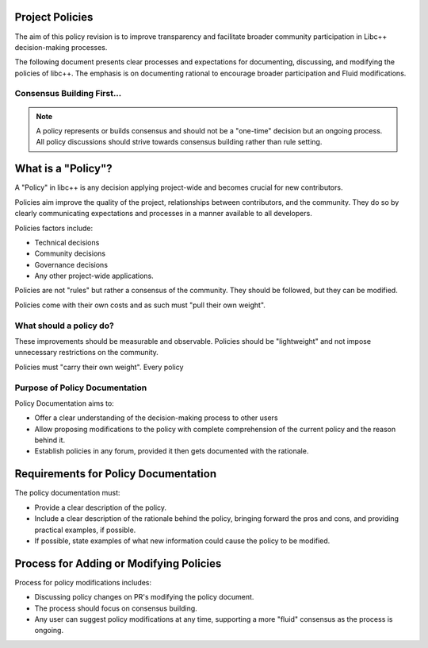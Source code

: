 .. _Project Policies:

Project Policies
=======================

The aim of this policy revision is to improve transparency and facilitate broader
community participation in Libc++ decision-making processes.


The following document presents clear processes and expectations for documenting, discussing, and
modifying the policies of libc++. The emphasis is on documenting rational to encourage broader participation 
and Fluid modifications.

Consensus Building First...
---------------------------
.. note::

    A policy represents or builds consensus and should not be a "one-time" decision but an ongoing process.
    All policy discussions should strive towards consensus building rather than rule setting.


What is a "Policy"?
===================

A "Policy" in libc++ is any decision applying project-wide and becomes crucial for new contributors.

Policies aim improve the quality of the project, relationships between contributors, and the community.
They do so by clearly communicating expectations and processes in a manner available to all developers.

Policies factors include:

*  Technical decisions
*  Community decisions
*  Governance decisions
*  Any other project-wide applications.

Policies are not "rules" but rather a consensus of the community. They should be followed, but they can be modified.

Policies come with their own costs and as such must  "pull their own weight".

What should a policy do?
-------------------------



These improvements
should be measurable and observable. Policies should be "lightweight" and not impose unnecessary restrictions on the community.

Policies must "carry their own weight". Every policy


Purpose of Policy Documentation
---------------------------------

Policy Documentation aims to:

-  Offer a clear understanding of the decision-making process to other users
-  Allow proposing modifications to the policy with complete comprehension of the current policy and the reason behind it.
-  Establish policies in any forum, provided it then gets documented with the rationale.

Requirements for Policy Documentation
======================================

The policy documentation must:

-  Provide a clear description of the policy.
-  Include a clear description of the rationale behind the policy, bringing forward the pros and cons, and providing practical examples, if possible.
-  If possible, state examples of what new information could cause the policy to be modified.

Process for Adding or Modifying Policies
========================================

Process for policy modifications includes:

-  Discussing policy changes on PR's modifying the policy document.
-  The process should focus on consensus building.
-  Any user can suggest policy modifications at any time, supporting a more "fluid" consensus as the process is ongoing.


  
